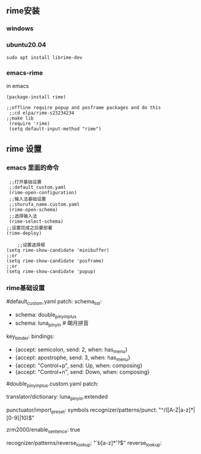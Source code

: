 ** rime安装
*** windows
*** ubuntu20.04
    #+begin_src 
    sudo apt install librime-dev
    #+end_src
    
*** emacs-rime
    in emacs
    #+begin_src elisp
   (package-install rime)

   ;;offline require popup and posframe packages and do this
    ;;cd elpa/rime-s23234234
   ;;make lib
    (require 'rime)
    (setq default-input-method "rime")
   #+end_src

** rime 设置
*** emacs 里面的命令
    #+begin_src elisp
       ;;打开基础设置
       ;;default_custom.yaml
       (rime-open-configuration)
       ;;输入法基础设置
       ;;shurufa_name.custom.yaml
       (rime-open-schema)
       ;;选择输入法
       (rime-select-schema)
      ;;设置完成之后要部署
      (rime-deploy)
    #+end_src
    #+begin_src elisp
    ;;设置选择框
(setq rime-show-candidate 'minibuffer)
;;or
(setq rime-show-candidate 'posframe)
;;or
(setq rime-show-candidate 'popup)
    #+end_src

*** rime基础设置
    #+begin_quote
    #
    #default_custom.yaml
    patch:
    schema_list:
    - schema: double_pinyin_plus
    - schema: luna_pinyin          # 朙月拼音
    key_binder:
    bindings:
    - {accept: semicolon, send: 2, when: has_menu}
    - {accept: apostrophe, send: 3, when: has_menu}
    - {accept: "Control+p", send: Up, when: composing}
    - {accept: "Control+n", send: Down, when: composing}

    #double_pinyin_plus.custom.yaml
    patch:
    # 扩充词库
    translator/dictionary: luna_pinyin.extended

    # 扩充符号库
    punctuator/import_preset: symbols
    recognizer/patterns/punct: "^/([A-Z|a-z]*|[0-9]|10)$"

    # 自动造句 (阴阳鱼☯️️ 图标)
    zrm2000/enable_sentence: true

    # 笔画反查
    recognizer/patterns/reverse_lookup: "`b[a-z]*'?$"
    reverse_lookup:

